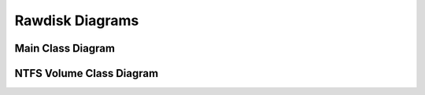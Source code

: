 Rawdisk Diagrams
================

Main Class Diagram
------------------

.. image:: images/main_class_diagram.png


NTFS Volume Class Diagram
-------------------------

.. image:: images/ntfs_volume_class_diagram.png
